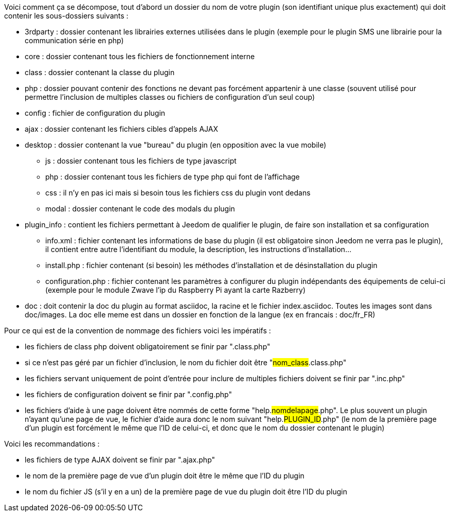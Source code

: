 Voici comment ça se décompose, tout d’abord un dossier du nom de votre plugin (son identifiant unique plus exactement) qui doit contenir les sous-dossiers suivants :

- 3rdparty : dossier contenant les librairies externes utilisées dans le plugin (exemple pour le plugin SMS une librairie pour la communication série en php)
- core : dossier contenant tous les fichiers de fonctionnement interne
- class : dossier contenant la classe du plugin
- php : dossier pouvant contenir des fonctions ne devant pas forcément appartenir à une classe (souvent utilisé pour permettre l’inclusion de multiples classes ou fichiers de configuration d’un seul coup)
- config : fichier de configuration du plugin
- ajax : dossier contenant les fichiers cibles d’appels AJAX
- desktop : dossier contenant la vue "bureau" du plugin (en opposition avec la vue mobile)
* js : dossier contenant tous les fichiers de type javascript
* php : dossier contenant tous les fichiers de type php qui font de l’affichage
* css : il n’y en pas ici mais si besoin tous les fichiers css du plugin vont dedans
* modal  : dossier contenant le code des modals du plugin
- plugin_info : contient les fichiers permettant à Jeedom de qualifier le plugin, de faire son installation et sa configuration
* info.xml : fichier contenant les informations de base du plugin (il est obligatoire sinon Jeedom ne verra pas le plugin), il contient entre autre l’identifiant du module, la description, les instructions d’installation...
* install.php : fichier contenant (si besoin) les méthodes d’installation et de désinstallation du plugin
* configuration.php : fichier contenant les paramètres à configurer du plugin indépendants des équipements de celui-ci (exemple pour le module Zwave l’ip du Raspberry Pi ayant la carte Razberry)
- doc : doit contenir la doc du plugin au format asciidoc, la racine et le fichier index.asciidoc. Toutes les images sont dans doc/images. La doc elle meme est dans un dossier en fonction de la langue (ex en francais : doc/fr_FR)

Pour ce qui est de la convention de nommage des fichiers voici les impératifs :

- les fichiers de class php doivent obligatoirement se finir par ".class.php"
- si ce n’est pas géré par un fichier d’inclusion, le nom du fichier doit être "#nom_class#.class.php"
- les fichiers servant uniquement de point d’entrée pour inclure de multiples fichiers doivent se finir par ".inc.php"
- les fichiers de configuration doivent se finir par ".config.php"
- les fichiers d’aide à une page doivent être nommés de cette forme "help.#nomdelapage#.php". Le plus souvent un plugin n’ayant qu’une page de vue, le fichier d’aide aura donc le nom suivant "help.#PLUGIN_ID#.php" (le nom de la première page d’un plugin est forcément le même que l'ID de celui-ci, et donc que le nom du dossier contenant le plugin)

Voici les recommandations :

- les fichiers de type AJAX doivent se finir par ".ajax.php"
- le nom de la première page de vue d’un plugin doit être le même que l’ID du plugin
- le nom du fichier JS (s’il y en a un) de la première page de vue du plugin doit être l’ID du plugin